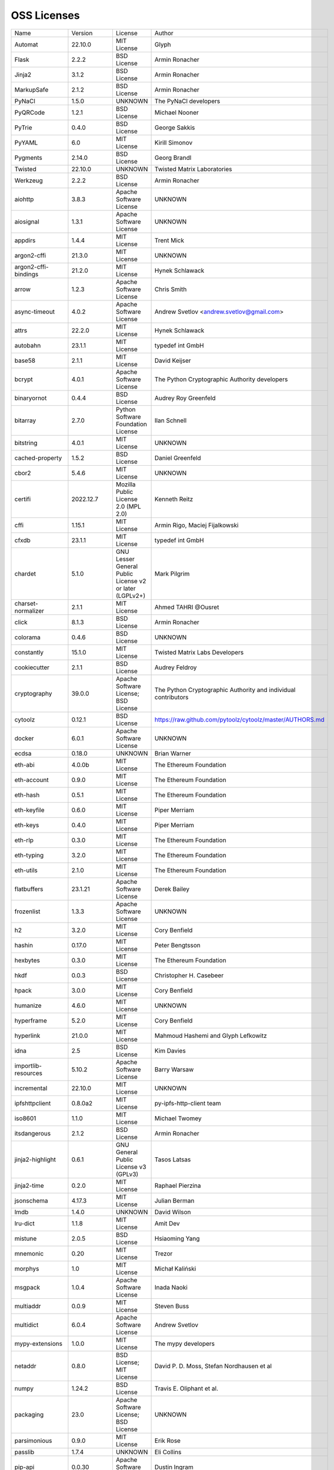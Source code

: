 OSS Licenses
============

+----------------------+--------------+-----------------------------------------------------------------------------------------------------+----------------------------------------------------------------+
| Name                 | Version      | License                                                                                             | Author                                                         |
+----------------------+--------------+-----------------------------------------------------------------------------------------------------+----------------------------------------------------------------+
| Automat              | 22.10.0      | MIT License                                                                                         | Glyph                                                          |
+----------------------+--------------+-----------------------------------------------------------------------------------------------------+----------------------------------------------------------------+
| Flask                | 2.2.2        | BSD License                                                                                         | Armin Ronacher                                                 |
+----------------------+--------------+-----------------------------------------------------------------------------------------------------+----------------------------------------------------------------+
| Jinja2               | 3.1.2        | BSD License                                                                                         | Armin Ronacher                                                 |
+----------------------+--------------+-----------------------------------------------------------------------------------------------------+----------------------------------------------------------------+
| MarkupSafe           | 2.1.2        | BSD License                                                                                         | Armin Ronacher                                                 |
+----------------------+--------------+-----------------------------------------------------------------------------------------------------+----------------------------------------------------------------+
| PyNaCl               | 1.5.0        | UNKNOWN                                                                                             | The PyNaCl developers                                          |
+----------------------+--------------+-----------------------------------------------------------------------------------------------------+----------------------------------------------------------------+
| PyQRCode             | 1.2.1        | BSD License                                                                                         | Michael Nooner                                                 |
+----------------------+--------------+-----------------------------------------------------------------------------------------------------+----------------------------------------------------------------+
| PyTrie               | 0.4.0        | BSD License                                                                                         | George Sakkis                                                  |
+----------------------+--------------+-----------------------------------------------------------------------------------------------------+----------------------------------------------------------------+
| PyYAML               | 6.0          | MIT License                                                                                         | Kirill Simonov                                                 |
+----------------------+--------------+-----------------------------------------------------------------------------------------------------+----------------------------------------------------------------+
| Pygments             | 2.14.0       | BSD License                                                                                         | Georg Brandl                                                   |
+----------------------+--------------+-----------------------------------------------------------------------------------------------------+----------------------------------------------------------------+
| Twisted              | 22.10.0      | UNKNOWN                                                                                             | Twisted Matrix Laboratories                                    |
+----------------------+--------------+-----------------------------------------------------------------------------------------------------+----------------------------------------------------------------+
| Werkzeug             | 2.2.2        | BSD License                                                                                         | Armin Ronacher                                                 |
+----------------------+--------------+-----------------------------------------------------------------------------------------------------+----------------------------------------------------------------+
| aiohttp              | 3.8.3        | Apache Software License                                                                             | UNKNOWN                                                        |
+----------------------+--------------+-----------------------------------------------------------------------------------------------------+----------------------------------------------------------------+
| aiosignal            | 1.3.1        | Apache Software License                                                                             | UNKNOWN                                                        |
+----------------------+--------------+-----------------------------------------------------------------------------------------------------+----------------------------------------------------------------+
| appdirs              | 1.4.4        | MIT License                                                                                         | Trent Mick                                                     |
+----------------------+--------------+-----------------------------------------------------------------------------------------------------+----------------------------------------------------------------+
| argon2-cffi          | 21.3.0       | MIT License                                                                                         | UNKNOWN                                                        |
+----------------------+--------------+-----------------------------------------------------------------------------------------------------+----------------------------------------------------------------+
| argon2-cffi-bindings | 21.2.0       | MIT License                                                                                         | Hynek Schlawack                                                |
+----------------------+--------------+-----------------------------------------------------------------------------------------------------+----------------------------------------------------------------+
| arrow                | 1.2.3        | Apache Software License                                                                             | Chris Smith                                                    |
+----------------------+--------------+-----------------------------------------------------------------------------------------------------+----------------------------------------------------------------+
| async-timeout        | 4.0.2        | Apache Software License                                                                             | Andrew Svetlov <andrew.svetlov@gmail.com>                      |
+----------------------+--------------+-----------------------------------------------------------------------------------------------------+----------------------------------------------------------------+
| attrs                | 22.2.0       | MIT License                                                                                         | Hynek Schlawack                                                |
+----------------------+--------------+-----------------------------------------------------------------------------------------------------+----------------------------------------------------------------+
| autobahn             | 23.1.1       | MIT License                                                                                         | typedef int GmbH                                               |
+----------------------+--------------+-----------------------------------------------------------------------------------------------------+----------------------------------------------------------------+
| base58               | 2.1.1        | MIT License                                                                                         | David Keijser                                                  |
+----------------------+--------------+-----------------------------------------------------------------------------------------------------+----------------------------------------------------------------+
| bcrypt               | 4.0.1        | Apache Software License                                                                             | The Python Cryptographic Authority developers                  |
+----------------------+--------------+-----------------------------------------------------------------------------------------------------+----------------------------------------------------------------+
| binaryornot          | 0.4.4        | BSD License                                                                                         | Audrey Roy Greenfeld                                           |
+----------------------+--------------+-----------------------------------------------------------------------------------------------------+----------------------------------------------------------------+
| bitarray             | 2.7.0        | Python Software Foundation License                                                                  | Ilan Schnell                                                   |
+----------------------+--------------+-----------------------------------------------------------------------------------------------------+----------------------------------------------------------------+
| bitstring            | 4.0.1        | MIT License                                                                                         | UNKNOWN                                                        |
+----------------------+--------------+-----------------------------------------------------------------------------------------------------+----------------------------------------------------------------+
| cached-property      | 1.5.2        | BSD License                                                                                         | Daniel Greenfeld                                               |
+----------------------+--------------+-----------------------------------------------------------------------------------------------------+----------------------------------------------------------------+
| cbor2                | 5.4.6        | MIT License                                                                                         | UNKNOWN                                                        |
+----------------------+--------------+-----------------------------------------------------------------------------------------------------+----------------------------------------------------------------+
| certifi              | 2022.12.7    | Mozilla Public License 2.0 (MPL 2.0)                                                                | Kenneth Reitz                                                  |
+----------------------+--------------+-----------------------------------------------------------------------------------------------------+----------------------------------------------------------------+
| cffi                 | 1.15.1       | MIT License                                                                                         | Armin Rigo, Maciej Fijalkowski                                 |
+----------------------+--------------+-----------------------------------------------------------------------------------------------------+----------------------------------------------------------------+
| cfxdb                | 23.1.1       | MIT License                                                                                         | typedef int GmbH                                               |
+----------------------+--------------+-----------------------------------------------------------------------------------------------------+----------------------------------------------------------------+
| chardet              | 5.1.0        | GNU Lesser General Public License v2 or later (LGPLv2+)                                             | Mark Pilgrim                                                   |
+----------------------+--------------+-----------------------------------------------------------------------------------------------------+----------------------------------------------------------------+
| charset-normalizer   | 2.1.1        | MIT License                                                                                         | Ahmed TAHRI @Ousret                                            |
+----------------------+--------------+-----------------------------------------------------------------------------------------------------+----------------------------------------------------------------+
| click                | 8.1.3        | BSD License                                                                                         | Armin Ronacher                                                 |
+----------------------+--------------+-----------------------------------------------------------------------------------------------------+----------------------------------------------------------------+
| colorama             | 0.4.6        | BSD License                                                                                         | UNKNOWN                                                        |
+----------------------+--------------+-----------------------------------------------------------------------------------------------------+----------------------------------------------------------------+
| constantly           | 15.1.0       | MIT License                                                                                         | Twisted Matrix Labs Developers                                 |
+----------------------+--------------+-----------------------------------------------------------------------------------------------------+----------------------------------------------------------------+
| cookiecutter         | 2.1.1        | BSD License                                                                                         | Audrey Feldroy                                                 |
+----------------------+--------------+-----------------------------------------------------------------------------------------------------+----------------------------------------------------------------+
| cryptography         | 39.0.0       | Apache Software License; BSD License                                                                | The Python Cryptographic Authority and individual contributors |
+----------------------+--------------+-----------------------------------------------------------------------------------------------------+----------------------------------------------------------------+
| cytoolz              | 0.12.1       | BSD License                                                                                         | https://raw.github.com/pytoolz/cytoolz/master/AUTHORS.md       |
+----------------------+--------------+-----------------------------------------------------------------------------------------------------+----------------------------------------------------------------+
| docker               | 6.0.1        | Apache Software License                                                                             | UNKNOWN                                                        |
+----------------------+--------------+-----------------------------------------------------------------------------------------------------+----------------------------------------------------------------+
| ecdsa                | 0.18.0       | UNKNOWN                                                                                             | Brian Warner                                                   |
+----------------------+--------------+-----------------------------------------------------------------------------------------------------+----------------------------------------------------------------+
| eth-abi              | 4.0.0b       | MIT License                                                                                         | The Ethereum Foundation                                        |
+----------------------+--------------+-----------------------------------------------------------------------------------------------------+----------------------------------------------------------------+
| eth-account          | 0.9.0        | MIT License                                                                                         | The Ethereum Foundation                                        |
+----------------------+--------------+-----------------------------------------------------------------------------------------------------+----------------------------------------------------------------+
| eth-hash             | 0.5.1        | MIT License                                                                                         | The Ethereum Foundation                                        |
+----------------------+--------------+-----------------------------------------------------------------------------------------------------+----------------------------------------------------------------+
| eth-keyfile          | 0.6.0        | MIT License                                                                                         | Piper Merriam                                                  |
+----------------------+--------------+-----------------------------------------------------------------------------------------------------+----------------------------------------------------------------+
| eth-keys             | 0.4.0        | MIT License                                                                                         | Piper Merriam                                                  |
+----------------------+--------------+-----------------------------------------------------------------------------------------------------+----------------------------------------------------------------+
| eth-rlp              | 0.3.0        | MIT License                                                                                         | The Ethereum Foundation                                        |
+----------------------+--------------+-----------------------------------------------------------------------------------------------------+----------------------------------------------------------------+
| eth-typing           | 3.2.0        | MIT License                                                                                         | The Ethereum Foundation                                        |
+----------------------+--------------+-----------------------------------------------------------------------------------------------------+----------------------------------------------------------------+
| eth-utils            | 2.1.0        | MIT License                                                                                         | The Ethereum Foundation                                        |
+----------------------+--------------+-----------------------------------------------------------------------------------------------------+----------------------------------------------------------------+
| flatbuffers          | 23.1.21      | Apache Software License                                                                             | Derek Bailey                                                   |
+----------------------+--------------+-----------------------------------------------------------------------------------------------------+----------------------------------------------------------------+
| frozenlist           | 1.3.3        | Apache Software License                                                                             | UNKNOWN                                                        |
+----------------------+--------------+-----------------------------------------------------------------------------------------------------+----------------------------------------------------------------+
| h2                   | 3.2.0        | MIT License                                                                                         | Cory Benfield                                                  |
+----------------------+--------------+-----------------------------------------------------------------------------------------------------+----------------------------------------------------------------+
| hashin               | 0.17.0       | MIT License                                                                                         | Peter Bengtsson                                                |
+----------------------+--------------+-----------------------------------------------------------------------------------------------------+----------------------------------------------------------------+
| hexbytes             | 0.3.0        | MIT License                                                                                         | The Ethereum Foundation                                        |
+----------------------+--------------+-----------------------------------------------------------------------------------------------------+----------------------------------------------------------------+
| hkdf                 | 0.0.3        | BSD License                                                                                         | Christopher H. Casebeer                                        |
+----------------------+--------------+-----------------------------------------------------------------------------------------------------+----------------------------------------------------------------+
| hpack                | 3.0.0        | MIT License                                                                                         | Cory Benfield                                                  |
+----------------------+--------------+-----------------------------------------------------------------------------------------------------+----------------------------------------------------------------+
| humanize             | 4.6.0        | MIT License                                                                                         | UNKNOWN                                                        |
+----------------------+--------------+-----------------------------------------------------------------------------------------------------+----------------------------------------------------------------+
| hyperframe           | 5.2.0        | MIT License                                                                                         | Cory Benfield                                                  |
+----------------------+--------------+-----------------------------------------------------------------------------------------------------+----------------------------------------------------------------+
| hyperlink            | 21.0.0       | MIT License                                                                                         | Mahmoud Hashemi and Glyph Lefkowitz                            |
+----------------------+--------------+-----------------------------------------------------------------------------------------------------+----------------------------------------------------------------+
| idna                 | 2.5          | BSD License                                                                                         | Kim Davies                                                     |
+----------------------+--------------+-----------------------------------------------------------------------------------------------------+----------------------------------------------------------------+
| importlib-resources  | 5.10.2       | Apache Software License                                                                             | Barry Warsaw                                                   |
+----------------------+--------------+-----------------------------------------------------------------------------------------------------+----------------------------------------------------------------+
| incremental          | 22.10.0      | MIT License                                                                                         | UNKNOWN                                                        |
+----------------------+--------------+-----------------------------------------------------------------------------------------------------+----------------------------------------------------------------+
| ipfshttpclient       | 0.8.0a2      | MIT License                                                                                         | py-ipfs-http-client team                                       |
+----------------------+--------------+-----------------------------------------------------------------------------------------------------+----------------------------------------------------------------+
| iso8601              | 1.1.0        | MIT License                                                                                         | Michael Twomey                                                 |
+----------------------+--------------+-----------------------------------------------------------------------------------------------------+----------------------------------------------------------------+
| itsdangerous         | 2.1.2        | BSD License                                                                                         | Armin Ronacher                                                 |
+----------------------+--------------+-----------------------------------------------------------------------------------------------------+----------------------------------------------------------------+
| jinja2-highlight     | 0.6.1        | GNU General Public License v3 (GPLv3)                                                               | Tasos Latsas                                                   |
+----------------------+--------------+-----------------------------------------------------------------------------------------------------+----------------------------------------------------------------+
| jinja2-time          | 0.2.0        | MIT License                                                                                         | Raphael Pierzina                                               |
+----------------------+--------------+-----------------------------------------------------------------------------------------------------+----------------------------------------------------------------+
| jsonschema           | 4.17.3       | MIT License                                                                                         | Julian Berman                                                  |
+----------------------+--------------+-----------------------------------------------------------------------------------------------------+----------------------------------------------------------------+
| lmdb                 | 1.4.0        | UNKNOWN                                                                                             | David Wilson                                                   |
+----------------------+--------------+-----------------------------------------------------------------------------------------------------+----------------------------------------------------------------+
| lru-dict             | 1.1.8        | MIT License                                                                                         | Amit Dev                                                       |
+----------------------+--------------+-----------------------------------------------------------------------------------------------------+----------------------------------------------------------------+
| mistune              | 2.0.5        | BSD License                                                                                         | Hsiaoming Yang                                                 |
+----------------------+--------------+-----------------------------------------------------------------------------------------------------+----------------------------------------------------------------+
| mnemonic             | 0.20         | MIT License                                                                                         | Trezor                                                         |
+----------------------+--------------+-----------------------------------------------------------------------------------------------------+----------------------------------------------------------------+
| morphys              | 1.0          | MIT License                                                                                         | Michał Kaliński                                                |
+----------------------+--------------+-----------------------------------------------------------------------------------------------------+----------------------------------------------------------------+
| msgpack              | 1.0.4        | Apache Software License                                                                             | Inada Naoki                                                    |
+----------------------+--------------+-----------------------------------------------------------------------------------------------------+----------------------------------------------------------------+
| multiaddr            | 0.0.9        | MIT License                                                                                         | Steven Buss                                                    |
+----------------------+--------------+-----------------------------------------------------------------------------------------------------+----------------------------------------------------------------+
| multidict            | 6.0.4        | Apache Software License                                                                             | Andrew Svetlov                                                 |
+----------------------+--------------+-----------------------------------------------------------------------------------------------------+----------------------------------------------------------------+
| mypy-extensions      | 1.0.0        | MIT License                                                                                         | The mypy developers                                            |
+----------------------+--------------+-----------------------------------------------------------------------------------------------------+----------------------------------------------------------------+
| netaddr              | 0.8.0        | BSD License; MIT License                                                                            | David P. D. Moss, Stefan Nordhausen et al                      |
+----------------------+--------------+-----------------------------------------------------------------------------------------------------+----------------------------------------------------------------+
| numpy                | 1.24.2       | BSD License                                                                                         | Travis E. Oliphant et al.                                      |
+----------------------+--------------+-----------------------------------------------------------------------------------------------------+----------------------------------------------------------------+
| packaging            | 23.0         | Apache Software License; BSD License                                                                | UNKNOWN                                                        |
+----------------------+--------------+-----------------------------------------------------------------------------------------------------+----------------------------------------------------------------+
| parsimonious         | 0.9.0        | MIT License                                                                                         | Erik Rose                                                      |
+----------------------+--------------+-----------------------------------------------------------------------------------------------------+----------------------------------------------------------------+
| passlib              | 1.7.4        | UNKNOWN                                                                                             | Eli Collins                                                    |
+----------------------+--------------+-----------------------------------------------------------------------------------------------------+----------------------------------------------------------------+
| pip-api              | 0.0.30       | Apache Software License                                                                             | Dustin Ingram                                                  |
+----------------------+--------------+-----------------------------------------------------------------------------------------------------+----------------------------------------------------------------+
| priority             | 1.3.0        | MIT License                                                                                         | Cory Benfield                                                  |
+----------------------+--------------+-----------------------------------------------------------------------------------------------------+----------------------------------------------------------------+
| prompt-toolkit       | 3.0.36       | BSD License                                                                                         | Jonathan Slenders                                              |
+----------------------+--------------+-----------------------------------------------------------------------------------------------------+----------------------------------------------------------------+
| protobuf             | 4.21.12      | UNKNOWN                                                                                             | protobuf@googlegroups.com                                      |
+----------------------+--------------+-----------------------------------------------------------------------------------------------------+----------------------------------------------------------------+
| psutil               | 5.9.4        | BSD License                                                                                         | Giampaolo Rodola                                               |
+----------------------+--------------+-----------------------------------------------------------------------------------------------------+----------------------------------------------------------------+
| py-cid               | 0.4.0        | MIT License                                                                                         | Dhruv Baldawa                                                  |
+----------------------+--------------+-----------------------------------------------------------------------------------------------------+----------------------------------------------------------------+
| py-ecc               | 6.0.0        | MIT License                                                                                         | Vitalik Buterin                                                |
+----------------------+--------------+-----------------------------------------------------------------------------------------------------+----------------------------------------------------------------+
| py-eth-sig-utils     | 0.4.0        | MIT License                                                                                         | Richard Meissner                                               |
+----------------------+--------------+-----------------------------------------------------------------------------------------------------+----------------------------------------------------------------+
| py-multibase         | 1.0.3        | MIT License                                                                                         | Dhruv Baldawa                                                  |
+----------------------+--------------+-----------------------------------------------------------------------------------------------------+----------------------------------------------------------------+
| py-multicodec        | 0.2.1        | MIT License                                                                                         | Dhruv Baldawa                                                  |
+----------------------+--------------+-----------------------------------------------------------------------------------------------------+----------------------------------------------------------------+
| py-multihash         | 2.1.0        | MIT License                                                                                         | Dhruv Baldawa                                                  |
+----------------------+--------------+-----------------------------------------------------------------------------------------------------+----------------------------------------------------------------+
| py-ubjson            | 0.16.1       | Apache Software License                                                                             | Iotic Labs Ltd                                                 |
+----------------------+--------------+-----------------------------------------------------------------------------------------------------+----------------------------------------------------------------+
| pyOpenSSL            | 23.0.0       | Apache Software License                                                                             | The pyOpenSSL developers                                       |
+----------------------+--------------+-----------------------------------------------------------------------------------------------------+----------------------------------------------------------------+
| pyasn1               | 0.4.8        | BSD License                                                                                         | Ilya Etingof                                                   |
+----------------------+--------------+-----------------------------------------------------------------------------------------------------+----------------------------------------------------------------+
| pyasn1-modules       | 0.2.8        | BSD License                                                                                         | Ilya Etingof                                                   |
+----------------------+--------------+-----------------------------------------------------------------------------------------------------+----------------------------------------------------------------+
| pycparser            | 2.21         | BSD License                                                                                         | Eli Bendersky                                                  |
+----------------------+--------------+-----------------------------------------------------------------------------------------------------+----------------------------------------------------------------+
| pycryptodome         | 3.17         | Apache Software License; BSD License; Public Domain                                                 | Helder Eijs                                                    |
+----------------------+--------------+-----------------------------------------------------------------------------------------------------+----------------------------------------------------------------+
| pypng                | 0.20220715.0 | MIT License                                                                                         | David Jones                                                    |
+----------------------+--------------+-----------------------------------------------------------------------------------------------------+----------------------------------------------------------------+
| pyrsistent           | 0.19.3       | MIT License                                                                                         | Tobias Gustafsson                                              |
+----------------------+--------------+-----------------------------------------------------------------------------------------------------+----------------------------------------------------------------+
| python-baseconv      | 1.2.2        | Python Software Foundation License                                                                  | Drew Perttula, Guilherme Gondim, Simon Willison                |
+----------------------+--------------+-----------------------------------------------------------------------------------------------------+----------------------------------------------------------------+
| python-dateutil      | 2.8.2        | Apache Software License; BSD License                                                                | Gustavo Niemeyer                                               |
+----------------------+--------------+-----------------------------------------------------------------------------------------------------+----------------------------------------------------------------+
| python-slugify       | 8.0.0        | MIT License                                                                                         | Val Neekman                                                    |
+----------------------+--------------+-----------------------------------------------------------------------------------------------------+----------------------------------------------------------------+
| python-snappy        | 0.6.1        | BSD License                                                                                         | Andres Moreira                                                 |
+----------------------+--------------+-----------------------------------------------------------------------------------------------------+----------------------------------------------------------------+
| qrcode               | 7.4.2        | BSD License                                                                                         | Lincoln Loop                                                   |
+----------------------+--------------+-----------------------------------------------------------------------------------------------------+----------------------------------------------------------------+
| regex                | 2022.10.31   | Apache Software License                                                                             | Matthew Barnett                                                |
+----------------------+--------------+-----------------------------------------------------------------------------------------------------+----------------------------------------------------------------+
| requests             | 2.28.2       | Apache Software License                                                                             | Kenneth Reitz                                                  |
+----------------------+--------------+-----------------------------------------------------------------------------------------------------+----------------------------------------------------------------+
| rlp                  | 3.0.0        | MIT License                                                                                         | jnnk                                                           |
+----------------------+--------------+-----------------------------------------------------------------------------------------------------+----------------------------------------------------------------+
| sdnotify             | 0.3.2        | MIT License                                                                                         | Brett Bethke                                                   |
+----------------------+--------------+-----------------------------------------------------------------------------------------------------+----------------------------------------------------------------+
| service-identity     | 21.1.0       | MIT License                                                                                         | Hynek Schlawack                                                |
+----------------------+--------------+-----------------------------------------------------------------------------------------------------+----------------------------------------------------------------+
| setproctitle         | 1.3.2        | BSD License                                                                                         | Daniele Varrazzo                                               |
+----------------------+--------------+-----------------------------------------------------------------------------------------------------+----------------------------------------------------------------+
| six                  | 1.16.0       | MIT License                                                                                         | Benjamin Peterson                                              |
+----------------------+--------------+-----------------------------------------------------------------------------------------------------+----------------------------------------------------------------+
| sortedcontainers     | 2.4.0        | Apache Software License                                                                             | Grant Jenks                                                    |
+----------------------+--------------+-----------------------------------------------------------------------------------------------------+----------------------------------------------------------------+
| spake2               | 0.8          | MIT License                                                                                         | Brian Warner                                                   |
+----------------------+--------------+-----------------------------------------------------------------------------------------------------+----------------------------------------------------------------+
| stringcase           | 1.2.0        | UNKNOWN                                                                                             | Taka Okunishi                                                  |
+----------------------+--------------+-----------------------------------------------------------------------------------------------------+----------------------------------------------------------------+
| tabulate             | 0.9.0        | MIT License                                                                                         | UNKNOWN                                                        |
+----------------------+--------------+-----------------------------------------------------------------------------------------------------+----------------------------------------------------------------+
| text-unidecode       | 1.3          | Artistic License; GNU General Public License (GPL); GNU General Public License v2 or later (GPLv2+) | Mikhail Korobov                                                |
+----------------------+--------------+-----------------------------------------------------------------------------------------------------+----------------------------------------------------------------+
| toolz                | 0.12.0       | BSD License                                                                                         | https://raw.github.com/pytoolz/toolz/master/AUTHORS.md         |
+----------------------+--------------+-----------------------------------------------------------------------------------------------------+----------------------------------------------------------------+
| treq                 | 22.2.0       | MIT License                                                                                         | David Reid                                                     |
+----------------------+--------------+-----------------------------------------------------------------------------------------------------+----------------------------------------------------------------+
| txaio                | 23.1.1       | MIT License                                                                                         | typedef int GmbH                                               |
+----------------------+--------------+-----------------------------------------------------------------------------------------------------+----------------------------------------------------------------+
| txtorcon             | 22.0.0       | MIT License                                                                                         | meejah                                                         |
+----------------------+--------------+-----------------------------------------------------------------------------------------------------+----------------------------------------------------------------+
| typing_extensions    | 4.4.0        | Python Software Foundation License                                                                  | UNKNOWN                                                        |
+----------------------+--------------+-----------------------------------------------------------------------------------------------------+----------------------------------------------------------------+
| u-msgpack-python     | 2.7.2        | MIT License                                                                                         | vsergeev                                                       |
+----------------------+--------------+-----------------------------------------------------------------------------------------------------+----------------------------------------------------------------+
| ujson                | 5.7.0        | BSD License                                                                                         | Jonas Tarnstrom                                                |
+----------------------+--------------+-----------------------------------------------------------------------------------------------------+----------------------------------------------------------------+
| urllib3              | 1.26.14      | MIT License                                                                                         | Andrey Petrov                                                  |
+----------------------+--------------+-----------------------------------------------------------------------------------------------------+----------------------------------------------------------------+
| validate-email       | 1.3          | UNKNOWN                                                                                             | Syrus Akbary                                                   |
+----------------------+--------------+-----------------------------------------------------------------------------------------------------+----------------------------------------------------------------+
| varint               | 1.0.2        | MIT License                                                                                         | Peter Ruibal                                                   |
+----------------------+--------------+-----------------------------------------------------------------------------------------------------+----------------------------------------------------------------+
| watchdog             | 2.2.1        | Apache Software License                                                                             | Yesudeep Mangalapilly                                          |
+----------------------+--------------+-----------------------------------------------------------------------------------------------------+----------------------------------------------------------------+
| web3                 | 6.0.0b9      | MIT License                                                                                         | Piper Merriam                                                  |
+----------------------+--------------+-----------------------------------------------------------------------------------------------------+----------------------------------------------------------------+
| websocket-client     | 1.5.1        | Apache Software License                                                                             | liris                                                          |
+----------------------+--------------+-----------------------------------------------------------------------------------------------------+----------------------------------------------------------------+
| websockets           | 10.4         | BSD License                                                                                         | Aymeric Augustin                                               |
+----------------------+--------------+-----------------------------------------------------------------------------------------------------+----------------------------------------------------------------+
| wsaccel              | 0.6.4        | UNKNOWN                                                                                             | UNKNOWN                                                        |
+----------------------+--------------+-----------------------------------------------------------------------------------------------------+----------------------------------------------------------------+
| xbr                  | 21.2.1       | Apache Software License                                                                             | Crossbar.io Technologies GmbH                                  |
+----------------------+--------------+-----------------------------------------------------------------------------------------------------+----------------------------------------------------------------+
| yapf                 | 0.29.0       | Apache Software License                                                                             | Bill Wendling                                                  |
+----------------------+--------------+-----------------------------------------------------------------------------------------------------+----------------------------------------------------------------+
| yarl                 | 1.8.2        | Apache Software License                                                                             | Andrew Svetlov                                                 |
+----------------------+--------------+-----------------------------------------------------------------------------------------------------+----------------------------------------------------------------+
| zlmdb                | 23.1.1       | MIT License                                                                                         | typedef int GmbH                                               |
+----------------------+--------------+-----------------------------------------------------------------------------------------------------+----------------------------------------------------------------+
| zope.interface       | 5.5.2        | Zope Public License                                                                                 | Zope Foundation and Contributors                               |
+----------------------+--------------+-----------------------------------------------------------------------------------------------------+----------------------------------------------------------------+
